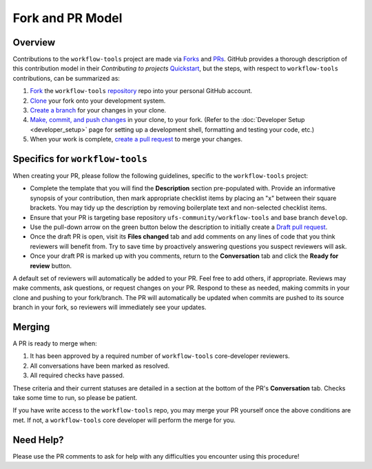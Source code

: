 Fork and PR Model
=================

Overview
--------

Contributions to the ``workflow-tools`` project are made via `Forks <https://docs.github.com/en/pull-requests/collaborating-with-pull-requests/working-with-forks/about-forks>`_ and `PRs <https://docs.github.com/en/pull-requests/collaborating-with-pull-requests/proposing-changes-to-your-work-with-pull-requests/about-pull-requests>`_. GitHub provides a thorough description of this contribution model in their `Contributing to projects` `Quickstart <https://docs.github.com/en/get-started/quickstart/contributing-to-projects>`_, but the steps, with respect to ``workflow-tools`` contributions, can be summarized as:

#. `Fork <https://docs.github.com/en/get-started/quickstart/contributing-to-projects#forking-a-repository>`_ the ``workflow-tools`` `repository <https://github.com/ufs-community/workflow-tools>`_ repo into your personal GitHub account.
#. `Clone <https://docs.github.com/en/get-started/quickstart/contributing-to-projects#cloning-a-fork>`_ your fork onto your development system.
#. `Create a branch <https://docs.github.com/en/get-started/quickstart/contributing-to-projects#creating-a-branch-to-work-on>`_ for your changes in your clone.
#. `Make, commit, and push changes <https://docs.github.com/en/get-started/quickstart/contributing-to-projects#making-and-pushing-changes>`_ in your clone, to your fork. (Refer to the :doc:`Developer Setup <developer_setup>` page for setting up a development shell, formatting and testing your code, etc.)
#. When your work is complete, `create a pull request <https://docs.github.com/en/get-started/quickstart/contributing-to-projects#making-a-pull-request>`_ to merge your changes.

Specifics for ``workflow-tools``
--------------------------------

When creating your PR, please follow the following guidelines, specific to the ``workflow-tools`` project:

* Complete the template that you will find the **Description** section pre-populated with. Provide an informative synopsis of your contribution, then mark appropriate checklist items by placing an "x" between their square brackets. You may tidy up the description by removing boilerplate text and non-selected checklist items.
* Ensure that your PR is targeting base repository ``ufs-community/workflow-tools`` and base branch ``develop``.
* Use the pull-down arrow on the green button below the description to initially create a `Draft pull request <https://github.blog/2019-02-14-introducing-draft-pull-requests/>`_.
* Once the draft PR is open, visit its **Files changed** tab and add comments on any lines of code that you think reviewers will benefit from. Try to save time by proactively answering questions you suspect reviewers will ask.
* Once your draft PR is marked up with you comments, return to the **Conversation** tab and click the **Ready for review** button.

A default set of reviewers will automatically be added to your PR. Feel free to add others, if appropriate. Reviews may make comments, ask questions, or request changes on your PR. Respond to these as needed, making commits in your clone and pushing to your fork/branch. The PR will automatically be updated when commits are pushed to its source branch in your fork, so reviewers will immediately see your updates.

Merging
-------

A PR is ready to merge when:

#. It has been approved by a required number of ``workflow-tools`` core-developer reviewers.
#. All conversations have been marked as resolved.
#. All required checks have passed.

These criteria and their current statuses are detailed in a section at the bottom of the PR's **Conversation** tab. Checks take some time to run, so please be patient.

If you have write access to the ``workflow-tools`` repo, you may merge your PR yourself once the above conditions are met. If not, a ``workflow-tools`` core developer will perform the merge for you.

Need Help?
----------

Please use the PR comments to ask for help with any difficulties you encounter using this procedure!
